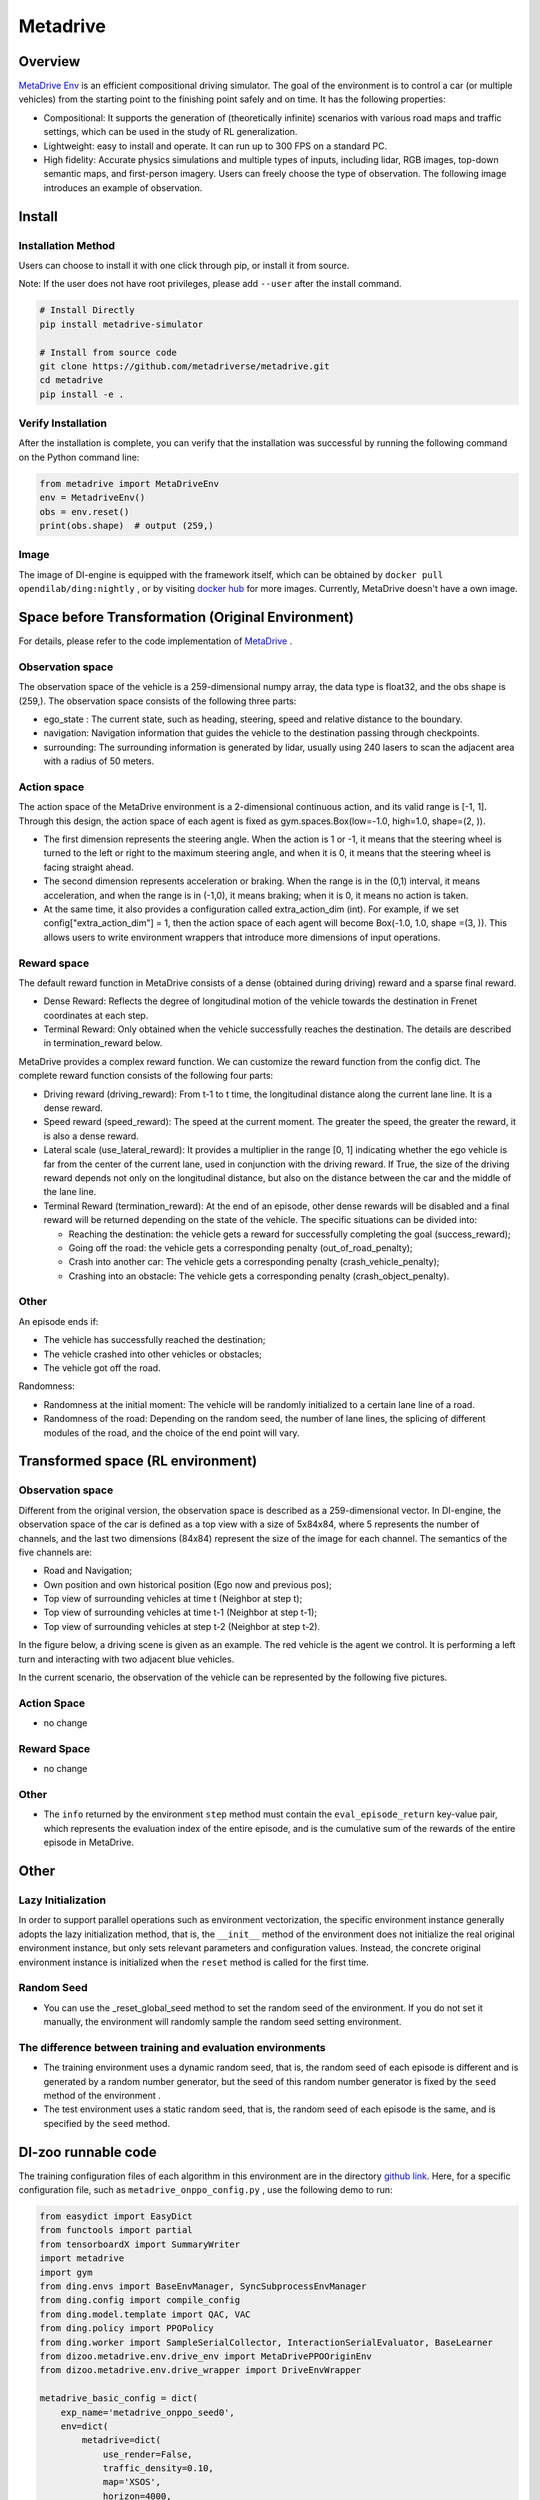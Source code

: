 Metadrive
~~~~~~~~~~~~~~~~~~

Overview
==========

`MetaDrive Env <https://metadrive-simulator.readthedocs.io/en/latest/index.html>`_ is an efficient compositional driving simulator. The goal of the environment is to control a car (or multiple vehicles) from the starting point to the finishing point safely and on time. It has the following properties:

- Compositional: It supports the generation of (theoretically infinite) scenarios with various road maps and traffic settings, which can be used in the study of RL generalization.
- Lightweight: easy to install and operate. It can run up to 300 FPS on a standard PC.
- High fidelity: Accurate physics simulations and multiple types of inputs, including lidar, RGB images, top-down semantic maps, and first-person imagery. Users can freely choose the type of observation. The following image introduces an example of observation.

.. image:: ./images/metadrive.gif
   :align: center

Install
=========

Installation Method
-------------------

Users can choose to install it with one click through pip, or install it from source.

Note: If the user does not have root privileges, please add \ ``--user`` \ after the install command.


.. code:: shell

   # Install Directly
   pip install metadrive-simulator
   
   # Install from source code
   git clone https://github.com/metadriverse/metadrive.git
   cd metadrive
   pip install -e .

Verify Installation
-------------------

After the installation is complete, you can verify that the installation was successful by running the following command on the Python command line:

.. code:: python

   from metadrive import MetaDriveEnv
   env = MetadriveEnv()
   obs = env.reset()
   print(obs.shape)  # output (259,)

Image
------

The image of DI-engine is equipped with the framework itself, which can be obtained by \ ``docker pull opendilab/ding:nightly`` \,
or by visiting \ `docker hub <https://hub.docker.com/r/opendilab/ding>`__ \ for more images. Currently, MetaDrive doesn't have a own image.


Space before Transformation (Original Environment)
===================================================

For details, please refer to the code implementation of `MetaDrive <https://github.com/metadriverse/metadrive/blob/main/metadrive/envs/metadrive_env.py>`_ .

Observation space
-----------------

The observation space of the vehicle is a 259-dimensional numpy array, the data type is float32, and the obs shape is (259,). The observation space consists of the following three parts:

- ego_state : The current state, such as heading, steering, speed and relative distance to the boundary.
- navigation: Navigation information that guides the vehicle to the destination passing through checkpoints.
- surrounding: The surrounding information is generated by lidar, usually using 240 lasers to scan the adjacent area with a radius of 50 meters.



Action space
------------
The action space of the MetaDrive environment is a 2-dimensional continuous action, and its valid range is [-1, 1]. Through this design, the action space of each agent is fixed as gym.spaces.Box(low=-1.0, high=1.0, shape=(2, )).

- The first dimension represents the steering angle. When the action is 1 or -1, it means that the steering wheel is turned to the left or right to the maximum steering angle, and when it is 0, it means that the steering wheel is facing straight ahead.
- The second dimension represents acceleration or braking. When the range is in the (0,1) interval, it means acceleration, and when the range is in (-1,0), it means braking; when it is 0, it means no action is taken.
- At the same time, it also provides a configuration called extra_action_dim (int). For example, if we set config["extra_action_dim"] = 1, then the action space of each agent will become Box(-1.0, 1.0, shape =(3, )). This allows users to write environment wrappers that introduce more dimensions of input operations.

Reward space
--------------

The default reward function in MetaDrive consists of a dense (obtained during driving) reward and a sparse final reward.

- Dense Reward: Reflects the degree of longitudinal motion of the vehicle towards the destination in Frenet coordinates at each step.
- Terminal Reward: Only obtained when the vehicle successfully reaches the destination. The details are described in termination_reward below.

MetaDrive provides a complex reward function. We can customize the reward function from the config dict. The complete reward function consists of the following four parts:

- Driving reward (driving_reward): From t-1 to t time, the longitudinal distance along the current lane line. It is a dense reward.
- Speed reward (speed_reward): The speed at the current moment. The greater the speed, the greater the reward, it is also a dense reward.
- Lateral scale (use_lateral_reward): It provides a multiplier in the range [0, 1] indicating whether the ego vehicle is far from the center of the current lane, used in conjunction with the driving reward. If True, the size of the driving reward depends not only on the longitudinal distance, but also on the distance between the car and the middle of the lane line.
- Terminal Reward (termination_reward): At the end of an episode, other dense rewards will be disabled and a final reward will be returned depending on the state of the vehicle. The specific situations can be divided into:

  - Reaching the destination: the vehicle gets a reward for successfully completing the goal (success_reward);
  - Going off the road: the vehicle gets a corresponding penalty (out_of_road_penalty);
  - Crash into another car: The vehicle gets a corresponding penalty (crash_vehicle_penalty);
  - Crashing into an obstacle: The vehicle gets a corresponding penalty (crash_object_penalty).

Other
------


An episode ends if:

- The vehicle has successfully reached the destination;

- The vehicle crashed into other vehicles or obstacles;

- The vehicle got off the road.

Randomness:

- Randomness at the initial moment: The vehicle will be randomly initialized to a certain lane line of a road.
- Randomness of the road: Depending on the random seed, the number of lane lines, the splicing of different modules of the road, and the choice of the end point will vary.


Transformed space (RL environment)
===================================


Observation space
-----------------
Different from the original version, the observation space is described as a 259-dimensional vector. In DI-engine,
the observation space of the car is defined as a top view with a size of 5x84x84, where 5 represents the number of channels, and the last two dimensions (84x84) represent the size of the image for each channel.
The semantics of the five channels are:

- Road and Navigation;
- Own position and own historical position (Ego now and previous pos);
- Top view of surrounding vehicles at time t (Neighbor at step t);
- Top view of surrounding vehicles at time t-1 (Neighbor at step t-1);
- Top view of surrounding vehicles at step t-2 (Neighbor at step t-2).
  

In the figure below, a driving scene is given as an example. The red vehicle is the agent we control. It is performing a left turn and interacting with two adjacent blue vehicles.
    .. image:: images/metadrive_figure.png
      :align: center
In the current scenario, the observation of the vehicle can be represented by the following five pictures.
    .. image:: images/metadrive_bird_view.png
      :align: center


Action Space
--------------
-  no change

Reward Space
-------------
-  no change

Other
----------

- The \ ``info`` \ returned by the environment \ ``step`` \ method must contain the \ ``eval_episode_return`` \ key-value pair, which represents the evaluation index of the entire episode, and is the cumulative sum of the rewards of the entire episode in MetaDrive.


Other
========

Lazy Initialization
--------------------

In order to support parallel operations such as environment vectorization, the specific environment instance generally adopts the lazy initialization method, that is, the \ ``__init__`` \ method of the environment does not initialize the real original environment instance, but only sets relevant parameters and configuration values.
Instead, the concrete original environment instance is initialized when the \ ``reset`` \ method is called for the first time.

Random Seed
-------------

- You can use the _reset_global_seed method to set the random seed of the environment. If you do not set it manually, the environment will randomly sample the random seed setting environment.

The difference between training and evaluation environments
------------------------------------------------------------

- The training environment uses a dynamic random seed, that is, the random seed of each episode is different and is generated by a random number generator, but the seed of this random number generator is fixed by the \ ``seed`` \ method of the environment .
- The test environment uses a static random seed, that is, the random seed of each episode is the same, and is specified by the \ ``seed`` \ method.




DI-zoo runnable code
======================

The training configuration files of each algorithm in this environment are in the directory `github
link <https://github.com/opendilab/DI-engine/blob/main/dizoo/metadrive/config/>`__.
Here, for a specific configuration file, such as \ ``metadrive_onppo_config.py`` \, use the following demo to run:

.. code:: python

    from easydict import EasyDict
    from functools import partial
    from tensorboardX import SummaryWriter
    import metadrive
    import gym
    from ding.envs import BaseEnvManager, SyncSubprocessEnvManager
    from ding.config import compile_config
    from ding.model.template import QAC, VAC
    from ding.policy import PPOPolicy
    from ding.worker import SampleSerialCollector, InteractionSerialEvaluator, BaseLearner
    from dizoo.metadrive.env.drive_env import MetaDrivePPOOriginEnv
    from dizoo.metadrive.env.drive_wrapper import DriveEnvWrapper

    metadrive_basic_config = dict(
        exp_name='metadrive_onppo_seed0',
        env=dict(
            metadrive=dict(
                use_render=False,
                traffic_density=0.10,
                map='XSOS',
                horizon=4000,
                driving_reward=1.0,
                speed_reward=0.1,
                use_lateral_reward=False,
                out_of_road_penalty=40.0,
                crash_vehicle_penalty=40.0,
                decision_repeat=20,
                out_of_route_done=True,
            ),
            manager=dict(
                shared_memory=False,
                max_retry=2,
                context='spawn',
            ),
            n_evaluator_episode=16,
            stop_value=255,
            collector_env_num=8,
            evaluator_env_num=8,
        ),
        policy=dict(
            cuda=True,
            action_space='continuous',
            model=dict(
                obs_shape=[5, 84, 84],
                action_shape=2,
                action_space='continuous',
                bound_type='tanh',
                encoder_hidden_size_list=[128, 128, 64],
            ),
            learn=dict(
                epoch_per_collect=10,
                batch_size=64,
                learning_rate=3e-4,
                entropy_weight=0.001,
                value_weight=0.5,
                clip_ratio=0.02,
                adv_norm=False,
                value_norm=True,
                grad_clip_value=10,
            ),
            collect=dict(n_sample=3000, ),
            eval=dict(evaluator=dict(eval_freq=1000, ), ),
        ),
    )
    main_config = EasyDict(metadrive_basic_config)


    def wrapped_env(env_cfg, wrapper_cfg=None):
        return DriveEnvWrapper(MetaDrivePPOOriginEnv(env_cfg), wrapper_cfg)


    def main(cfg):
        cfg = compile_config(
            cfg, SyncSubprocessEnvManager, PPOPolicy, BaseLearner, SampleSerialCollector, InteractionSerialEvaluator
        )
        collector_env_num, evaluator_env_num = cfg.env.collector_env_num, cfg.env.evaluator_env_num
        collector_env = SyncSubprocessEnvManager(
            env_fn=[partial(wrapped_env, cfg.env.metadrive) for _ in range(collector_env_num)],
            cfg=cfg.env.manager,
        )
        evaluator_env = SyncSubprocessEnvManager(
            env_fn=[partial(wrapped_env, cfg.env.metadrive) for _ in range(evaluator_env_num)],
            cfg=cfg.env.manager,
        )
        model = VAC(cfg.policy.model)
        policy = PPOPolicy(cfg.policy, model=model)
        tb_logger = SummaryWriter('./log/{}/'.format(cfg.exp_name))
        learner = BaseLearner(cfg.policy.learn.learner, policy.learn_mode, tb_logger, exp_name=cfg.exp_name)
        collector = SampleSerialCollector(
            cfg.policy.collect.collector, collector_env, policy.collect_mode, tb_logger, exp_name=cfg.exp_name
        )
        evaluator = InteractionSerialEvaluator(
            cfg.policy.eval.evaluator, evaluator_env, policy.eval_mode, tb_logger, exp_name=cfg.exp_name
        )
        learner.call_hook('before_run')
        while True:
            if evaluator.should_eval(learner.train_iter):
                stop, rate = evaluator.eval(learner.save_checkpoint, learner.train_iter, collector.envstep)
                if stop:
                    break
            # Sampling data from environments
            new_data = collector.collect(cfg.policy.collect.n_sample, train_iter=learner.train_iter)
            learner.train(new_data, collector.envstep)
        learner.call_hook('after_run')
        collector.close()
        evaluator.close()
        learner.close()


    if __name__ == '__main__':
        main(main_config)

Benchmark Algorithm Performance
================================

-  MetaDrive (the average episode return of the test episodes is greater than or equal to 250, which is regarded as the algorithm converges to an approximate optimal value).

   - MetaDrive + PPO

   .. image:: images/metadrive_train1.png
     :align: center
